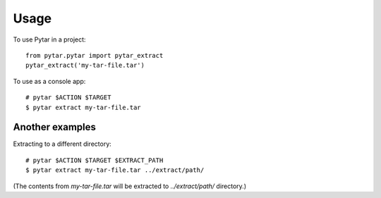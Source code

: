 ========
Usage
========

To use Pytar in a project::

    from pytar.pytar import pytar_extract
    pytar_extract('my-tar-file.tar')

To use as a console app::

    # pytar $ACTION $TARGET
    $ pytar extract my-tar-file.tar

Another examples
----------------

Extracting to a different directory::

    # pytar $ACTION $TARGET $EXTRACT_PATH
    $ pytar extract my-tar-file.tar ../extract/path/

(The contents from `my-tar-file.tar` will be extracted to `../extract/path/` directory.)
